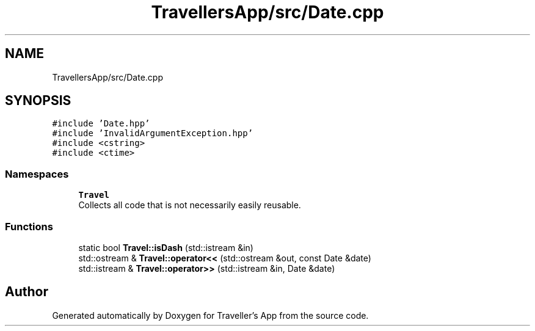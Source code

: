 .TH "TravellersApp/src/Date.cpp" 3 "Wed Jun 10 2020" "Version 1.0" "Traveller's App" \" -*- nroff -*-
.ad l
.nh
.SH NAME
TravellersApp/src/Date.cpp
.SH SYNOPSIS
.br
.PP
\fC#include 'Date\&.hpp'\fP
.br
\fC#include 'InvalidArgumentException\&.hpp'\fP
.br
\fC#include <cstring>\fP
.br
\fC#include <ctime>\fP
.br

.SS "Namespaces"

.in +1c
.ti -1c
.RI " \fBTravel\fP"
.br
.RI "Collects all code that is not necessarily easily reusable\&. "
.in -1c
.SS "Functions"

.in +1c
.ti -1c
.RI "static bool \fBTravel::isDash\fP (std::istream &in)"
.br
.ti -1c
.RI "std::ostream & \fBTravel::operator<<\fP (std::ostream &out, const Date &date)"
.br
.ti -1c
.RI "std::istream & \fBTravel::operator>>\fP (std::istream &in, Date &date)"
.br
.in -1c
.SH "Author"
.PP 
Generated automatically by Doxygen for Traveller's App from the source code\&.
